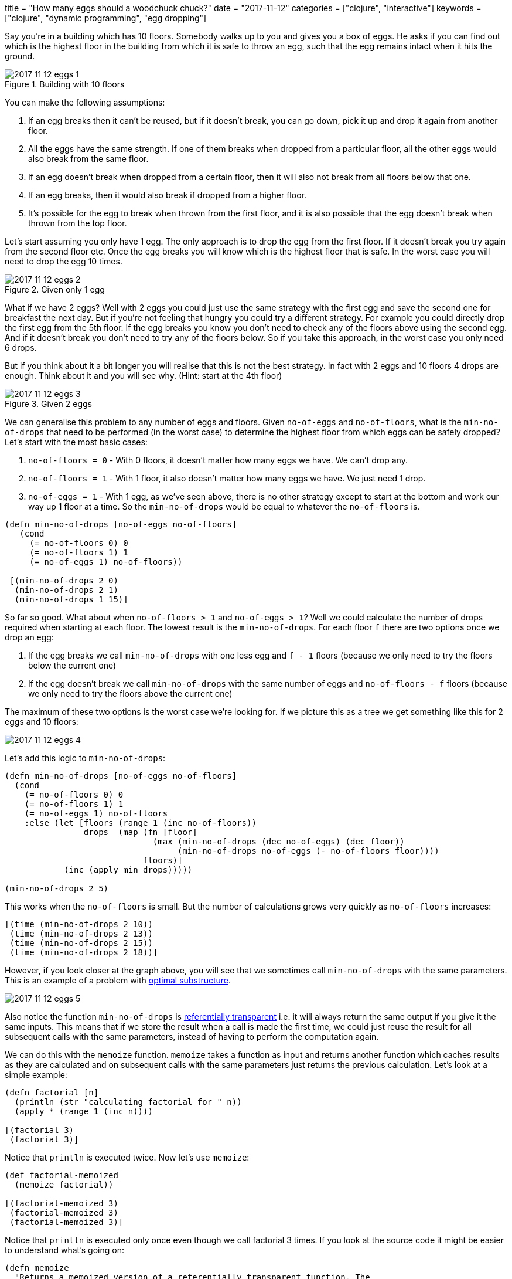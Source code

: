 +++
title = "How many eggs should a woodchuck chuck?"
date = "2017-11-12"
categories = ["clojure", "interactive"]
keywords = ["clojure", "dynamic programming", "egg dropping"]
+++

Say you're in a building which has 10 floors. Somebody walks up to you and gives you a box of eggs. He asks if you can find out which is the highest floor in the building from which it is safe to throw an egg, such that the egg remains intact when it hits the ground.

.Building with 10 floors
image::/images/2017-11-12-eggs-1.png[]

You can make the following assumptions:

. If an egg breaks then it can't be reused, but if it doesn't break, you can go down, pick it up and drop it again from another floor.
. All the eggs have the same strength. If one of them breaks when dropped from a particular floor, all the other eggs would also break from the same floor.
. If an egg doesn't break when dropped from a certain floor, then it will also not break from all floors below that one.
. If an egg breaks, then it would also break if dropped from a higher floor.
. It's possible for the egg to break when thrown from the first floor, and it is also possible that the egg doesn't break when thrown from the top floor.

Let's start assuming you only have 1 egg. The only approach is to drop the egg from the first floor. If it doesn't break you try again from the second floor etc. Once the egg breaks you will know which is the highest floor that is safe. In the worst case you will need to drop the egg 10 times.

.Given only 1 egg
image::/images/2017-11-12-eggs-2.gif[]

What if we have 2 eggs? Well with 2 eggs you could just use the same strategy with the first egg and save the second one for breakfast the next day. But if you're not feeling that hungry you could try a different strategy. For example you could directly drop the first egg from the 5th floor. If the egg breaks you know you don't need to check any of the floors above using the second egg. And if it doesn't break you don't need to try any of the floors below. So if you take this approach, in the worst case you only need 6 drops.

But if you think about it a bit longer you will realise that this is not the best strategy. In fact with 2 eggs and 10 floors 4 drops are enough. Think about it and you will see why. (Hint: start at the 4th floor)

.Given 2 eggs
image::/images/2017-11-12-eggs-3.png[]

We can generalise this problem to any number of eggs and floors. Given `no-of-eggs` and `no-of-floors`, what is the `min-no-of-drops` that need to be performed (in the worst case) to determine the highest floor from which eggs can be safely dropped? Let's start with the most basic cases:

. `no-of-floors = 0` - With 0 floors, it doesn't matter how many eggs we have. We can't drop any.
. `no-of-floors = 1` - With 1 floor, it also doesn't matter how many eggs we have. We just need 1 drop.
. `no-of-eggs = 1` - With 1 egg, as we've seen above, there is no other strategy except to start at the bottom and work our way up 1 floor at a time. So the `min-no-of-drops` would be equal to whatever the `no-of-floors` is.

[source, klipse]
----
(defn min-no-of-drops [no-of-eggs no-of-floors]
   (cond
     (= no-of-floors 0) 0
     (= no-of-floors 1) 1
     (= no-of-eggs 1) no-of-floors))

 [(min-no-of-drops 2 0)
  (min-no-of-drops 2 1)
  (min-no-of-drops 1 15)]
----

So far so good. What about when `no-of-floors > 1` and `no-of-eggs > 1`? Well we could calculate the number of drops required when starting at each floor. The lowest result is the `min-no-of-drops`. For each floor `f` there are two options once we drop an egg:

. If the egg breaks we call `min-no-of-drops` with one less egg and `f - 1` floors (because we only need to try the floors below the current one)
. If the egg doesn't break we call `min-no-of-drops` with the same number of eggs and `no-of-floors - f` floors (because we only need to try the floors above the current one)

The maximum of these two options is the worst case we're looking for. If we picture this as a tree we get something like this for 2 eggs and 10 floors:

image::/images/2017-11-12-eggs-4.png[]

Let's add this logic to `min-no-of-drops`:

[source, klipse]
----
(defn min-no-of-drops [no-of-eggs no-of-floors]
  (cond
    (= no-of-floors 0) 0
    (= no-of-floors 1) 1
    (= no-of-eggs 1) no-of-floors
    :else (let [floors (range 1 (inc no-of-floors))
                drops  (map (fn [floor]
                              (max (min-no-of-drops (dec no-of-eggs) (dec floor))
                                   (min-no-of-drops no-of-eggs (- no-of-floors floor))))
                            floors)]
            (inc (apply min drops)))))

(min-no-of-drops 2 5)
----

This works when the `no-of-floors` is small. But the number of calculations grows very quickly as `no-of-floors` increases:

[source, klipse]
----
[(time (min-no-of-drops 2 10))
 (time (min-no-of-drops 2 13))
 (time (min-no-of-drops 2 15))
 (time (min-no-of-drops 2 18))]
----

However, if you look closer at the graph above, you will see that we sometimes call `min-no-of-drops` with the same parameters. This is an example of a problem with  https://en.wikipedia.org/wiki/Optimal_substructure[optimal substructure].

image::/images/2017-11-12-eggs-5.png[]

Also notice the function `min-no-of-drops` is https://en.wikipedia.org/wiki/Referential_transparency[referentially transparent] i.e. it will always return the same output if you give it the same inputs. This means that if we store the result when a call is made the first time, we could just reuse the result for all subsequent calls with the same parameters, instead of having to perform the computation again.

We can do this with the `memoize` function. `memoize` takes a function as input and returns another function which caches results as they are calculated and on subsequent calls with the same parameters just returns the previous calculation. Let's look at a simple example:

[source, klipse]
----
(defn factorial [n]
  (println (str "calculating factorial for " n))
  (apply * (range 1 (inc n))))

[(factorial 3)
 (factorial 3)]
----

Notice that `println` is executed twice. Now let's use `memoize`:

[source, klipse]
----
(def factorial-memoized
  (memoize factorial))

[(factorial-memoized 3)
 (factorial-memoized 3)
 (factorial-memoized 3)]
----

Notice that `println` is executed only once even though we call factorial 3 times. If you look at the source code it might be easier to understand what's going on:

[source, klipse]
----
(defn memoize
  "Returns a memoized version of a referentially transparent function. The
  memoized version of the function keeps a cache of the mapping from arguments
  to results and, when calls with the same arguments are repeated often, has
  higher performance at the expense of higher memory use."
  {:added "1.0"
   :static true}
  [f]
  (let [mem (atom {})]
    (fn [& args]
      (if-let [e (find @mem args)]
        (val e)
        (let [ret (apply f args)]
          (swap! mem assoc args ret)
          ret)))))
----

With each call, a lookup is made in a map to see if a previous call with the same arguments was already made. If yes the value in the map is returned. If not the function is called and the result is stored in the map ready for subsequent calls.

Now that we know how to use memoize let's use it with `min-no-of-drops`:

[source, klipse]
----
(def min-no-of-drops
  (memoize
    (fn [no-of-eggs no-of-floors]
      (cond
        (= no-of-floors 0) 0
        (= no-of-floors 1) 1
        (= no-of-eggs 1) no-of-floors
        :else (let [floors (range 1 (inc no-of-floors))
                    drops  (map (fn [floor]
                                  (max (min-no-of-drops (dec no-of-eggs) (dec floor))
                                       (min-no-of-drops no-of-eggs (- no-of-floors floor))))
                               floors)]
               (inc (apply min drops)))))))

[(time (min-no-of-drops 3 18))
 (time (min-no-of-drops 4 67))]
----

As you can see the memoized version is much faster.

Note: No eggs were harmed while you were reading this blog post.

